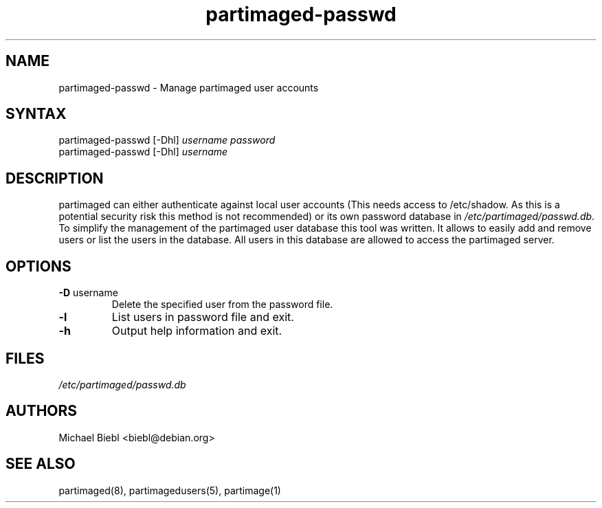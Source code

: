 .TH "partimaged-passwd" "8" "0.1" "Michael Biebl <biebl@debian.org>" "Partition Image Server Configuration"
.SH "NAME"
.LP 
partimaged\-passwd \- Manage partimaged user accounts
.SH "SYNTAX"
.LP 
partimaged\-passwd [\-Dhl] \fIusername\fP \fIpassword\fR
.br 
partimaged\-passwd [\-Dhl] \fIusername\fP
.SH "DESCRIPTION"
.LP 
partimaged can either authenticate against local user accounts (This needs
access to /etc/shadow. As this is a potential security risk this method is 
not recommended) or its own password database in 
\fI/etc/partimaged/passwd.db\fR. To simplify the management of the partimaged
user database this tool was written. It allows to easily add and remove users 
or list the users in the database. All users in this database are allowed to
access the partimaged server.
.SH "OPTIONS"
.LP 
.TP 
\fB\-D\fR username
Delete the specified user from the password file.
.TP 
\fB\-l\fR
List users in password file and exit.
.TP 
\fB\-h\fR
Output help information and exit.
.SH "FILES"
.LP 
\fI/etc/partimaged/passwd.db\fP 

.SH "AUTHORS"
.LP 
Michael Biebl <biebl@debian.org>
.SH "SEE ALSO"
.LP 
partimaged(8), partimagedusers(5), partimage(1)
